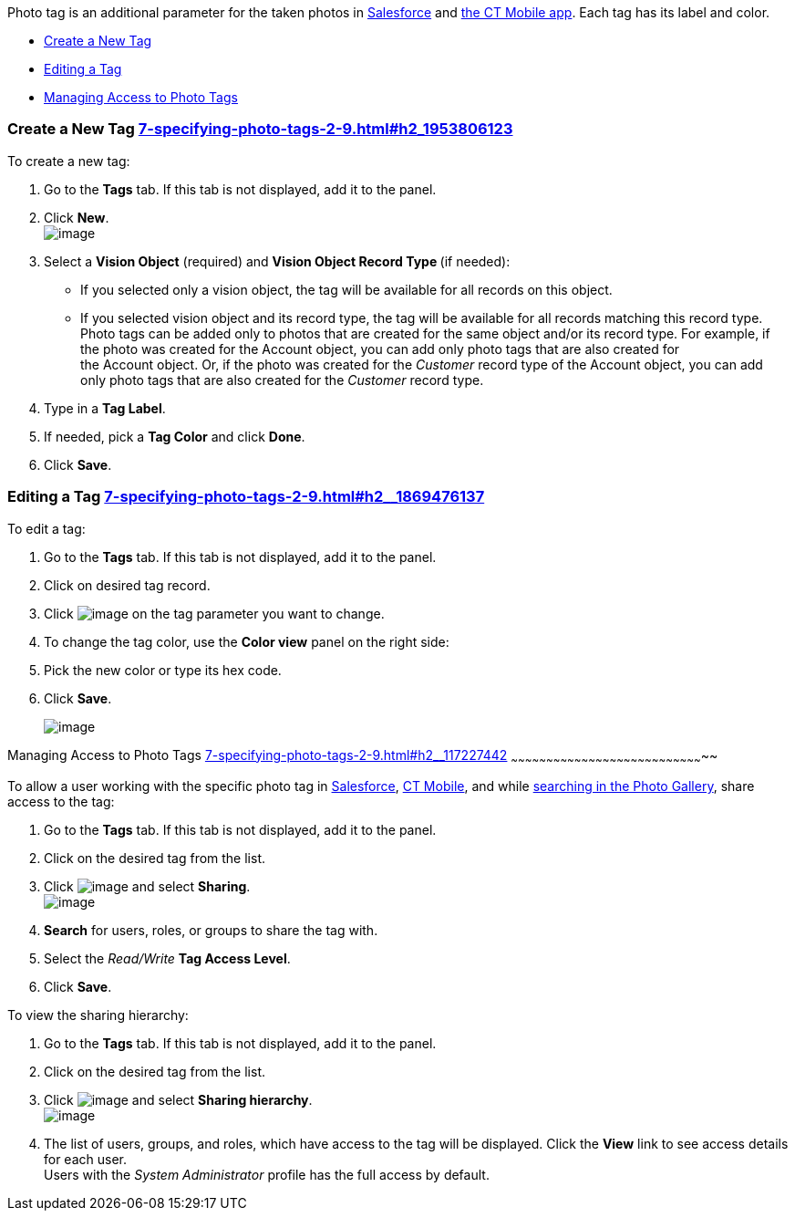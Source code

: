 Photo tag is an additional parameter for the taken photos
in link:working-with-ct-vision-ir-in-salesforce-2-9.html#h3_1235535035[Salesforce] and link:working-with-ct-vision-ir-in-the-ct-mobile-app-2-9.html[the
CT Mobile app]. Each tag has its label and color.

* link:7-specifying-photo-tags-2-9.html#h2_1953806123[Create a New Tag]
* link:7-specifying-photo-tags-2-9.html#h2__1869476137[Editing a Tag]
* link:7-specifying-photo-tags-2-9.html#h2__117227442[Managing Access to
Photo Tags]

[[h2_1953806123]]
Create a New Tag link:7-specifying-photo-tags-2-9.html#h2_1953806123[]
~~~~~~~~~~~~~~~~~~~~~~~~~~~~~~~~~~~~~~~~~~~~~~~~~~~~~~~~~~~~~~~~~~~~~~

To create a new tag:

1.  Go to the *Tags* tab. If this tab is not displayed, add it to the
panel.
2.  Click *New*. +
image:../Storage/ct-vision-ir-en-publication/new_tag.png[image] +
3.  Select a *Vision Object* (required) and *Vision Object Record
Type *(if needed):
* If you selected only a vision object, the tag will be available for
all records on this object.
* If you selected vision object and its record type, the tag will be
available for all records matching this record type.  +
Photo tags can be added only to photos that are created for the same
object and/or its record type. For example, if the photo was created for
the Account object, you can add only photo tags that are also created
for the Account object. Or, if the photo was created for
the _Customer_ record type of the Account object, you can add only photo
tags that are also created for the _Customer_ record type.
4.  Type in a *Tag Label*.
5.  If needed, pick a *Tag Color* and click *Done*.
6.  Click *Save*. 

[[h2__1869476137]]
Editing a Tag link:7-specifying-photo-tags-2-9.html#h2__1869476137[]
~~~~~~~~~~~~~~~~~~~~~~~~~~~~~~~~~~~~~~~~~~~~~~~~~~~~~~~~~~~~~~~~~~~~

To edit a tag:

1.  Go to the *Tags* tab. If this tab is not displayed, add it to the
panel.
2.  Click on desired tag record.
3.  Click image:../Storage/ct-vision-ir-en-publication/adding-photo-tags-2-9/SF-edit-icon.png[image] on
the tag parameter you want to change.
4.  To change the tag color, use the *Color view* panel on the right
side:
1.  Pick the new color or type its hex code.
2.  Click *Save*.
+
image:../Storage/ct-vision-ir-en-publication/adding-photo-tags-2-9/ctv-editing-tag.png[image]

[[h2__117227442]]
Managing Access to Photo Tags
link:7-specifying-photo-tags-2-9.html#h2__117227442[]
~~~~~~~~~~~~~~~~~~~~~~~~~~~~~~~~~~~~~~~~~~~~~~~~~~~~~~~~~~~~~~~~~~~~~~~~~~~~~~~~~~~

To allow a user working with the specific photo tag
in link:working-with-ct-vision-ir-in-salesforce-2-9.html[Salesforce], link:working-with-ct-vision-ir-in-the-ct-mobile-app-2-9.html[CT
Mobile], and
while link:working-with-ct-vision-ir-in-salesforce-2-9.html#h2__1484451922[searching
in the Photo Gallery], share access to the tag:

1.  Go to the *Tags* tab. If this tab is not displayed, add it to the
panel.
2.  Click on the desired tag from the list.
3.  Click image:../Storage/ct-vision-ir-en-publication/dropdown-icon.png[image] and
select *Sharing*. +
image:../Storage/ct-vision-ir-en-publication/share_tag.png[image] +
4.  *Search* for users, roles, or groups to share the tag with.
5.  Select the _Read/Write_ *Tag Access Level*.
6.  Click *Save*.

To view the sharing hierarchy:

1.  Go to the *Tags* tab. If this tab is not displayed, add it to the
panel.
2.  Click on the desired tag from the list.
3.  Click image:../Storage/ct-vision-ir-en-publication/dropdown-icon.png[image] and
select *Sharing hierarchy*. +
image:../Storage/ct-vision-ir-en-publication/sharing_hierarchy.png[image] +
4.  The list of users, groups, and roles, which have access to the tag
will be displayed. Click the *View* link to see access details for each
user. +
Users with the _System Administrator_ profile has the full access by
default.
